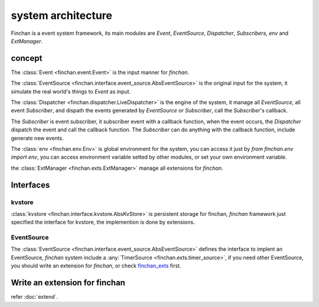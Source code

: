 =========================
system architecture
=========================
Finchan is a event system framework,
its main modules are `Event`, `EventSource`, `Dispatcher`, `Subscribers`, `env` and `ExtManager`.

concept
=====================

The :class:`Event <finchan.event.Event>` is the input manner for `finchan`.

The :class:`EventSource <finchan.interface.event_source.AbsEventSource>`
is the original input for the system, it simulate the real world's things to `Event` as input.

The :class:`Dispatcher <finchan.dispatcher.LiveDispatcher>` is the engine of the system,
it manage all `EventSource`, all event `Subscriber`,
and dispath the events generated by `EventSource` or `Subscriber`, call the `Subscriber`'s callback.

The `Subscriber` is event subscriber, it subscriber event with a callback function,
when the event occurs, the `Dispatcher` dispatch the event and call the callback function.
The `Subscriber` can do anything with the callback function, include generate new events.

The :class:`env <finchan.env.Env>` is global environment for the system,
you can access it just by `from finchan.env import env`,
you can access environment variable setted by other modules, or set your own environment variable.

the :class:`ExtManager <finchan.exts.ExtManager>` manage all extensions for `finchan`.

Interfaces
================

kvstore
----------------
:class:`kvstore <finchan.interface.kvstore.AbsKvStore>` is persistent storage for finchan,
`finchan` framework just specified the interface for kvstore,
the implemention is done by extensions.

EventSource
----------------
The :class:`EventSource <finchan.interface.event_source.AbsEventSource>` defines the interface to
implent an EventSource, `finchan` system include a :any:`TimerSource <finchan.exts.timer_source>`,
if you need other EventSource, you should write an extension for `finchan`,
or check `finchan_exts <https://github.com/qytz/finchan_exts>`_ first.

Write an extension for finchan
==================================
refer :doc:`extend`.
